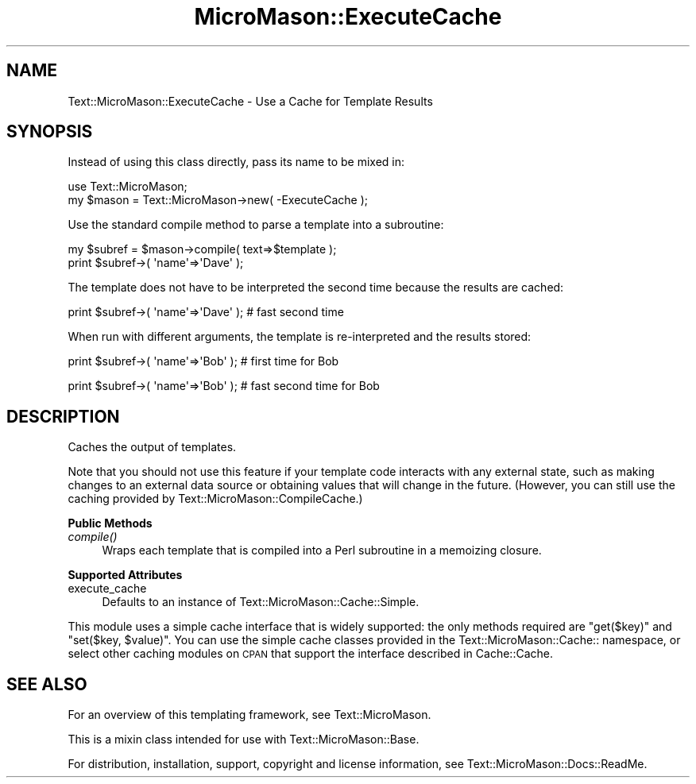 .\" Automatically generated by Pod::Man v1.37, Pod::Parser v1.32
.\"
.\" Standard preamble:
.\" ========================================================================
.de Sh \" Subsection heading
.br
.if t .Sp
.ne 5
.PP
\fB\\$1\fR
.PP
..
.de Sp \" Vertical space (when we can't use .PP)
.if t .sp .5v
.if n .sp
..
.de Vb \" Begin verbatim text
.ft CW
.nf
.ne \\$1
..
.de Ve \" End verbatim text
.ft R
.fi
..
.\" Set up some character translations and predefined strings.  \*(-- will
.\" give an unbreakable dash, \*(PI will give pi, \*(L" will give a left
.\" double quote, and \*(R" will give a right double quote.  \*(C+ will
.\" give a nicer C++.  Capital omega is used to do unbreakable dashes and
.\" therefore won't be available.  \*(C` and \*(C' expand to `' in nroff,
.\" nothing in troff, for use with C<>.
.tr \(*W-
.ds C+ C\v'-.1v'\h'-1p'\s-2+\h'-1p'+\s0\v'.1v'\h'-1p'
.ie n \{\
.    ds -- \(*W-
.    ds PI pi
.    if (\n(.H=4u)&(1m=24u) .ds -- \(*W\h'-12u'\(*W\h'-12u'-\" diablo 10 pitch
.    if (\n(.H=4u)&(1m=20u) .ds -- \(*W\h'-12u'\(*W\h'-8u'-\"  diablo 12 pitch
.    ds L" ""
.    ds R" ""
.    ds C` ""
.    ds C' ""
'br\}
.el\{\
.    ds -- \|\(em\|
.    ds PI \(*p
.    ds L" ``
.    ds R" ''
'br\}
.\"
.\" If the F register is turned on, we'll generate index entries on stderr for
.\" titles (.TH), headers (.SH), subsections (.Sh), items (.Ip), and index
.\" entries marked with X<> in POD.  Of course, you'll have to process the
.\" output yourself in some meaningful fashion.
.if \nF \{\
.    de IX
.    tm Index:\\$1\t\\n%\t"\\$2"
..
.    nr % 0
.    rr F
.\}
.\"
.\" For nroff, turn off justification.  Always turn off hyphenation; it makes
.\" way too many mistakes in technical documents.
.hy 0
.if n .na
.\"
.\" Accent mark definitions (@(#)ms.acc 1.5 88/02/08 SMI; from UCB 4.2).
.\" Fear.  Run.  Save yourself.  No user-serviceable parts.
.    \" fudge factors for nroff and troff
.if n \{\
.    ds #H 0
.    ds #V .8m
.    ds #F .3m
.    ds #[ \f1
.    ds #] \fP
.\}
.if t \{\
.    ds #H ((1u-(\\\\n(.fu%2u))*.13m)
.    ds #V .6m
.    ds #F 0
.    ds #[ \&
.    ds #] \&
.\}
.    \" simple accents for nroff and troff
.if n \{\
.    ds ' \&
.    ds ` \&
.    ds ^ \&
.    ds , \&
.    ds ~ ~
.    ds /
.\}
.if t \{\
.    ds ' \\k:\h'-(\\n(.wu*8/10-\*(#H)'\'\h"|\\n:u"
.    ds ` \\k:\h'-(\\n(.wu*8/10-\*(#H)'\`\h'|\\n:u'
.    ds ^ \\k:\h'-(\\n(.wu*10/11-\*(#H)'^\h'|\\n:u'
.    ds , \\k:\h'-(\\n(.wu*8/10)',\h'|\\n:u'
.    ds ~ \\k:\h'-(\\n(.wu-\*(#H-.1m)'~\h'|\\n:u'
.    ds / \\k:\h'-(\\n(.wu*8/10-\*(#H)'\z\(sl\h'|\\n:u'
.\}
.    \" troff and (daisy-wheel) nroff accents
.ds : \\k:\h'-(\\n(.wu*8/10-\*(#H+.1m+\*(#F)'\v'-\*(#V'\z.\h'.2m+\*(#F'.\h'|\\n:u'\v'\*(#V'
.ds 8 \h'\*(#H'\(*b\h'-\*(#H'
.ds o \\k:\h'-(\\n(.wu+\w'\(de'u-\*(#H)/2u'\v'-.3n'\*(#[\z\(de\v'.3n'\h'|\\n:u'\*(#]
.ds d- \h'\*(#H'\(pd\h'-\w'~'u'\v'-.25m'\f2\(hy\fP\v'.25m'\h'-\*(#H'
.ds D- D\\k:\h'-\w'D'u'\v'-.11m'\z\(hy\v'.11m'\h'|\\n:u'
.ds th \*(#[\v'.3m'\s+1I\s-1\v'-.3m'\h'-(\w'I'u*2/3)'\s-1o\s+1\*(#]
.ds Th \*(#[\s+2I\s-2\h'-\w'I'u*3/5'\v'-.3m'o\v'.3m'\*(#]
.ds ae a\h'-(\w'a'u*4/10)'e
.ds Ae A\h'-(\w'A'u*4/10)'E
.    \" corrections for vroff
.if v .ds ~ \\k:\h'-(\\n(.wu*9/10-\*(#H)'\s-2\u~\d\s+2\h'|\\n:u'
.if v .ds ^ \\k:\h'-(\\n(.wu*10/11-\*(#H)'\v'-.4m'^\v'.4m'\h'|\\n:u'
.    \" for low resolution devices (crt and lpr)
.if \n(.H>23 .if \n(.V>19 \
\{\
.    ds : e
.    ds 8 ss
.    ds o a
.    ds d- d\h'-1'\(ga
.    ds D- D\h'-1'\(hy
.    ds th \o'bp'
.    ds Th \o'LP'
.    ds ae ae
.    ds Ae AE
.\}
.rm #[ #] #H #V #F C
.\" ========================================================================
.\"
.IX Title "MicroMason::ExecuteCache 3"
.TH MicroMason::ExecuteCache 3 "2007-01-30" "perl v5.8.8" "User Contributed Perl Documentation"
.SH "NAME"
Text::MicroMason::ExecuteCache \- Use a Cache for Template Results
.SH "SYNOPSIS"
.IX Header "SYNOPSIS"
Instead of using this class directly, pass its name to be mixed in:
.PP
.Vb 2
\&    use Text::MicroMason;
\&    my $mason = Text::MicroMason\->new( \-ExecuteCache );
.Ve
.PP
Use the standard compile method to parse a template into a subroutine:
.PP
.Vb 2
\&    my $subref = $mason\->compile( text=>$template );
\&    print $subref\->( \(aqname\(aq=>\(aqDave\(aq );
.Ve
.PP
The template does not have to be interpreted the second time because 
the results are cached:
.PP
.Vb 1
\&    print $subref\->( \(aqname\(aq=>\(aqDave\(aq ); # fast second time
.Ve
.PP
When run with different arguments, the template is re-interpreted 
and the results stored:
.PP
.Vb 1
\&    print $subref\->( \(aqname\(aq=>\(aqBob\(aq ); # first time for Bob
.Ve
.PP
.Vb 1
\&    print $subref\->( \(aqname\(aq=>\(aqBob\(aq ); # fast second time for Bob
.Ve
.SH "DESCRIPTION"
.IX Header "DESCRIPTION"
Caches the output of templates.
.PP
Note that you should not use this feature if your template code interacts with any external state, such as making changes to an external data source or obtaining values that will change in the future. (However, you can still use the caching provided by Text::MicroMason::CompileCache.)
.Sh "Public Methods"
.IX Subsection "Public Methods"
.IP "\fIcompile()\fR" 4
.IX Item "compile()"
Wraps each template that is compiled into a Perl subroutine in a memoizing closure. 
.Sh "Supported Attributes"
.IX Subsection "Supported Attributes"
.IP "execute_cache" 4
.IX Item "execute_cache"
Defaults to an instance of Text::MicroMason::Cache::Simple.
.PP
This module uses a simple cache interface that is widely supported: the
only methods required are \f(CW\*(C`get($key)\*(C'\fR and \f(CW\*(C`set($key, $value)\*(C'\fR. You can
use the simple cache classes provided in the Text::MicroMason::Cache::
namespace, or select other caching modules on \s-1CPAN\s0 that support the
interface described in Cache::Cache.
.SH "SEE ALSO"
.IX Header "SEE ALSO"
For an overview of this templating framework, see Text::MicroMason.
.PP
This is a mixin class intended for use with Text::MicroMason::Base.
.PP
For distribution, installation, support, copyright and license 
information, see Text::MicroMason::Docs::ReadMe.
